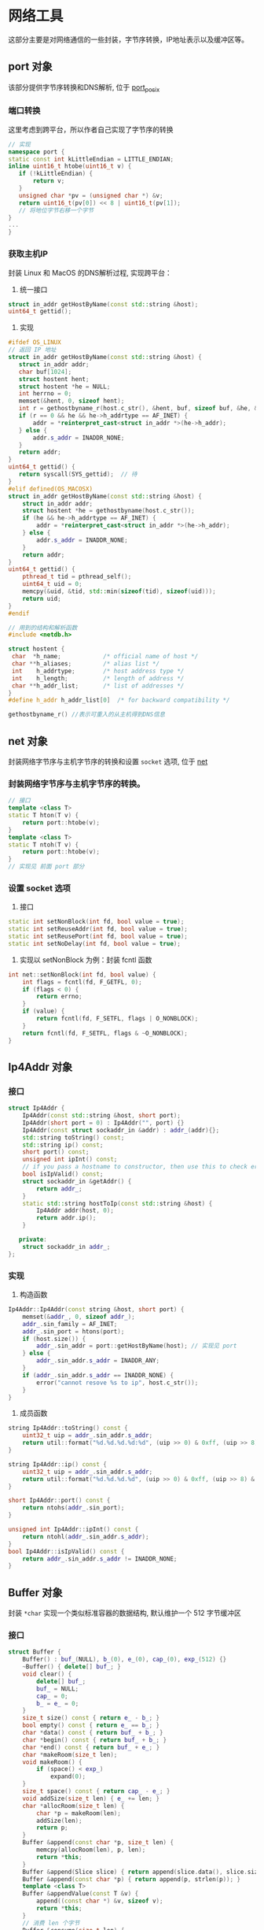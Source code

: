 * 网络工具
  这部分主要是对网络通信的一些封装，字节序转换，IP地址表示以及缓冲区等。

** port 对象
该部分提供字节序转换和DNS解析, 位于 [[file:../handy/port_posix.h][port_posix]]

*** 端口转换
这里考虑到跨平台，所以作者自己实现了字节序的转换
#+BEGIN_SRC cpp
// 实现
namespace port {
static const int kLittleEndian = LITTLE_ENDIAN;
inline uint16_t htobe(uint16_t v) {
   if (!kLittleEndian) {
       return v;
   }
   unsigned char *pv = (unsigned char *) &v;
   return uint16_t(pv[0]) << 8 | uint16_t(pv[1]);
   // 将地位字节右移一个字节
}
...
}
#+END_SRC
*** 获取主机IP
封装 Linux 和 MacOS 的DNS解析过程, 实现跨平台：
1. 统一接口
#+BEGIN_SRC cpp
struct in_addr getHostByName(const std::string &host);
uint64_t gettid();
#+END_SRC
2. 实现
#+BEGIN_SRC cpp
#ifdef OS_LINUX
// 返回 IP 地址
struct in_addr getHostByName(const std::string &host) {
   struct in_addr addr;
   char buf[1024];
   struct hostent hent;
   struct hostent *he = NULL;
   int herrno = 0;
   memset(&hent, 0, sizeof hent);
   int r = gethostbyname_r(host.c_str(), &hent, buf, sizeof buf, &he, &herrno);
   if (r == 0 && he && he->h_addrtype == AF_INET) {
       addr = *reinterpret_cast<struct in_addr *>(he->h_addr);
   } else {
       addr.s_addr = INADDR_NONE;
   }
   return addr;
}
uint64_t gettid() {
   return syscall(SYS_gettid);  // 待
}
#elif defined(OS_MACOSX)
struct in_addr getHostByName(const std::string &host) {
    struct in_addr addr;
    struct hostent *he = gethostbyname(host.c_str());
    if (he && he->h_addrtype == AF_INET) {
        addr = *reinterpret_cast<struct in_addr *>(he->h_addr);
    } else {
        addr.s_addr = INADDR_NONE;
    }
    return addr;
}
uint64_t gettid() {
    pthread_t tid = pthread_self();
    uint64_t uid = 0;
    memcpy(&uid, &tid, std::min(sizeof(tid), sizeof(uid)));
    return uid;
}
#endif

// 用到的结构和解析函数
#include <netdb.h>

struct hostent {
 char  *h_name;            /* official name of host */
 char **h_aliases;         /* alias list */
 int    h_addrtype;        /* host address type */
 int    h_length;          /* length of address */
 char **h_addr_list;       /* list of addresses */
}
#define h_addr h_addr_list[0]  /* for backward compatibility */

gethostbyname_r() //表示可重入的从主机得到DNS信息
#+END_SRC

** net 对象
   封装网络字节序与主机字节序的转换和设置 =socket= 选项, 位于 [[file:../handy/net.h][net]]
*** 封装网络字节序与主机字节序的转换。
#+BEGIN_SRC cpp
// 接口
template <class T>
static T hton(T v) {
    return port::htobe(v);
}
template <class T>
static T ntoh(T v) {
    return port::htobe(v);
}
// 实现见 前面 port 部分
#+END_SRC

*** 设置 socket 选项
1. 接口
#+BEGIN_SRC cpp
static int setNonBlock(int fd, bool value = true);
static int setReuseAddr(int fd, bool value = true);
static int setReusePort(int fd, bool value = true);
static int setNoDelay(int fd, bool value = true);

#+END_SRC

2. 实现以 setNonBlock 为例：封装 fcntl 函数
#+BEGIN_SRC cpp
int net::setNonBlock(int fd, bool value) {
    int flags = fcntl(fd, F_GETFL, 0);
    if (flags < 0) {
        return errno;
    }
    if (value) {
        return fcntl(fd, F_SETFL, flags | O_NONBLOCK);
    }
    return fcntl(fd, F_SETFL, flags & ~O_NONBLOCK);
}
#+END_SRC

** Ip4Addr 对象

*** 接口
#+BEGIN_SRC cpp
struct Ip4Addr {
    Ip4Addr(const std::string &host, short port);
    Ip4Addr(short port = 0) : Ip4Addr("", port) {}
    Ip4Addr(const struct sockaddr_in &addr) : addr_(addr){};
    std::string toString() const;
    std::string ip() const;
    short port() const;
    unsigned int ipInt() const;
    // if you pass a hostname to constructor, then use this to check error
    bool isIpValid() const;
    struct sockaddr_in &getAddr() {
        return addr_;
    }
    static std::string hostToIp(const std::string &host) {
        Ip4Addr addr(host, 0);
        return addr.ip();
    }

   private:
    struct sockaddr_in addr_;
};
#+END_SRC

*** 实现
1. 构造函数
#+BEGIN_SRC cpp
Ip4Addr::Ip4Addr(const string &host, short port) {
    memset(&addr_, 0, sizeof addr_);
    addr_.sin_family = AF_INET;
    addr_.sin_port = htons(port);
    if (host.size()) {
        addr_.sin_addr = port::getHostByName(host); // 实现见 port
    } else {
        addr_.sin_addr.s_addr = INADDR_ANY;
    }
    if (addr_.sin_addr.s_addr == INADDR_NONE) {
        error("cannot resove %s to ip", host.c_str());
    }
}
#+END_SRC

2. 成员函数
#+BEGIN_SRC cpp
string Ip4Addr::toString() const {
    uint32_t uip = addr_.sin_addr.s_addr;
    return util::format("%d.%d.%d.%d:%d", (uip >> 0) & 0xff, (uip >> 8) & 0xff, (uip >> 16) & 0xff, (uip >> 24) & 0xff, ntohs(addr_.sin_port));
}

string Ip4Addr::ip() const {
    uint32_t uip = addr_.sin_addr.s_addr;
    return util::format("%d.%d.%d.%d", (uip >> 0) & 0xff, (uip >> 8) & 0xff, (uip >> 16) & 0xff, (uip >> 24) & 0xff);
}

short Ip4Addr::port() const {
    return ntohs(addr_.sin_port);
}

unsigned int Ip4Addr::ipInt() const {
    return ntohl(addr_.sin_addr.s_addr);
}
bool Ip4Addr::isIpValid() const {
    return addr_.sin_addr.s_addr != INADDR_NONE;
}
#+END_SRC

** Buffer 对象
封装 =*char= 实现一个类似标准容器的数据结构, 默认维护一个 512 字节缓冲区
*** 接口
#+BEGIN_SRC cpp
struct Buffer {
    Buffer() : buf_(NULL), b_(0), e_(0), cap_(0), exp_(512) {}
    ~Buffer() { delete[] buf_; }
    void clear() {
        delete[] buf_;
        buf_ = NULL;
        cap_ = 0;
        b_ = e_ = 0;
    }
    size_t size() const { return e_ - b_; }
    bool empty() const { return e_ == b_; }
    char *data() const { return buf_ + b_; }
    char *begin() const { return buf_ + b_; }
    char *end() const { return buf_ + e_; }
    char *makeRoom(size_t len);
    void makeRoom() {
        if (space() < exp_)
            expand(0);
    }
    size_t space() const { return cap_ - e_; }
    void addSize(size_t len) { e_ += len; }
    char *allocRoom(size_t len) {
        char *p = makeRoom(len);
        addSize(len);
        return p;
    }
    Buffer &append(const char *p, size_t len) {
        memcpy(allocRoom(len), p, len);
        return *this;
    }
    Buffer &append(Slice slice) { return append(slice.data(), slice.size()); }
    Buffer &append(const char *p) { return append(p, strlen(p)); }
    template <class T>
    Buffer &appendValue(const T &v) {
        append((const char *) &v, sizeof v);
        return *this;
    }
    // 消费 len 个字节
    Buffer &consume(size_t len) {
        b_ += len;
        if (size() == 0)
            clear();
        return *this;
    }
    Buffer &absorb(Buffer &buf);
    void setSuggestSize(size_t sz) { exp_ = sz; }
    Buffer(const Buffer &b) { copyFrom(b); }
    Buffer &operator=(const Buffer &b) {
        if (this == &b)
            return *this;
        delete[] buf_;
        buf_ = NULL;
        copyFrom(b);
        return *this;
    }
    operator Slice() { return Slice(data(), size()); }

   private:
    char *buf_;
    size_t b_, e_, cap_, exp_;
    void moveHead() {
        std::copy(begin(), end(), buf_);
        e_ -= b_;
        b_ = 0;
    }
    void expand(size_t len);
    void copyFrom(const Buffer &b);
};
#+END_SRC
*** 实现
看一下里面没在标准容器出现过的函数
#+BEGIN_SRC cpp
void moveHead() {
    // 将 begin 至 end 的缓冲区拷贝到 Buffer 首部
    std::copy(begin(), end(), buf_);
    e_ -= b_;
    b_ = 0;
}
// 扩容
char *Buffer::makeRoom(size_t len) {
    if (e_ + len <= cap_) {
    } else if (size() + len < cap_ / 2) {
        moveHead();
    } else {
        expand(len);
    }
    return end();
}

// 重新分配内存
void Buffer::expand(size_t len) {
    size_t ncap = std::max(exp_, std::max(2 * cap_, size() + len));
    char *p = new char[ncap];
    std::copy(begin(), end(), p);
    e_ -= b_;
    b_ = 0;
    delete[] buf_;
    buf_ = p;
    cap_ = ncap;
}

void Buffer::copyFrom(const Buffer &b) {
    memcpy(this, &b, sizeof b); // 拷贝对象
    if (b.buf_) {
        buf_ = new char[cap_];
        memcpy(data(), b.begin(), b.size());// 拷贝对象的数据
    }
}

// 分配空间, 返回末指针
char *allocRoom(size_t len) {
    char *p = makeRoom(len);
    addSize(len);
    return p;
}
Buffer &append(const char *p, size_t len) {
    memcpy(allocRoom(len), p, len);
    return *this;
}

// 抽取buf 中的内容
Buffer &Buffer::absorb(Buffer &buf) {
    if (&buf != this) {
        if (size() == 0) {       // 如果为空，直接交换内存,不等追加完直接清空
            char b[sizeof buf];  // 这里交换原因是不必 clear 了, 可能是 delete[] 开销略大？
            memcpy(b, this, sizeof b);
            memcpy(this, &buf, sizeof b);
            memcpy(&buf, b, sizeof b);
            std::swap(exp_, buf.exp_);  // keep the origin exp_
        } else {
            append(buf.begin(), buf.size());
            buf.clear();
        }
    }
    return *this;
}
#+END_SRC
** 总结
这部分内容还是一些基础的工具，在分析 TcpConn 对象是，发现依赖于底层的函数(如字节序转换相关的)，
port 、net、Buffer刚好封装了这些函数，使得操作具有 C++ 的风格。于是就先剖析这部分源码。
